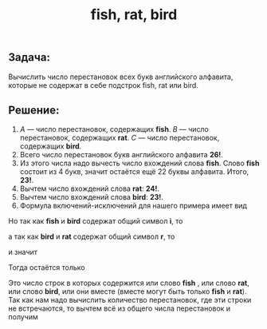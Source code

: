 #+OPTIONS: H:3 num:t toc:t \n:nil @:t ::t |:t ^:{} _:{} -:t f:t *:t <:t todo:t
#+HTML_MATHJAX: align: center tagside: left font: Neo-Euler
#+INFOJS_OPT: view:t toc:t ltoc:t mouse:underline buttons:0 path:org-info.js
#+HTML_HEAD: <link rel="stylesheet" type="text/css" href="solarized-dark.css" />
#+KEYWORDS: combynatorics math
#+HTML_LINK_HOME: https://pimiento.github.io/
#+HTML_LINK_UP: https://pimiento.github.io/
#+TITLE: fish, rat, bird

** Задача:
   Вычислить число перестановок всех букв английского алфавита, которые не содержат в себе подстрок fish,  rat или bird.

** Решение:
   0. $A$ — число перестановок, содержащих *fish*. $B$ — число перестановок, содержащих *rat*. $C$ — число перестановок, содержащих *bird*.
   1. Всего число перестановок букв английского алфавита *26!*.
   2. Из этого числа надо вычесть число вхождений слова *fish*. Слово *fish* состоит из 4 букв, значит остаётся ещё 22 буквы алфавита. Итого, *23!*.
   3. Вычтем число вхождений слова *rat*: *24!*.
   4. Вычтем число вхождений слова *bird*: *23!*.
   5. Формула включений-исключений для нашего примера имеет вид

#+BEGIN_LaTeX
\begin{equation*}
  |A \cup{} B \cup C| = |A| + |B| + |C| - |A \cap{} B| - |B \cap{} C| - |A \cap B \cap C|.
\end{equation*}
#+END_LaTeX
      Но так как *fish* и *bird* содержат общий символ *i*, то
#+BEGIN_LaTeX
\begin{equation*}
        |A \cap C| = \emptyset{},
\end{equation*}
#+END_LaTeX
      а так как *bird* и *rat* содержат общий символ *r*, то
#+BEGIN_LaTeX
\begin{equation*}
|B \cap C| = \emptyset{},
\end{equation*}
#+END_LaTeX
      и значит
#+BEGIN_LaTeX
\begin{equation*}
|A \cap B \cap C| = \emptyset{}.
\end{equation*}
#+END_LaTeX
      Тогда остаётся только
#+BEGIN_LaTeX
\begin{equation*}
|A \cup B \cup C| = |A| + |B| + |C| - |A \cap B|
\end{equation*}
#+END_LaTeX
      Это число строк в которых содержится или слово *fish* , или слово *rat*, или слово *bird*, или они вместе (вместе могут быть только *fish* и *rat*). Так как нам надо вычислить количество перестановок, где эти строки не встречаются, то вычтем всё из общего числа перестановок и получим
#+BEGIN_LaTeX
\begin{equation*}
26! - |A| + |B| + |C| - |A \cap B| = 26! - 23! - 24! - 23! + 21!.
\end{equation*}
#+END_LaTeX
